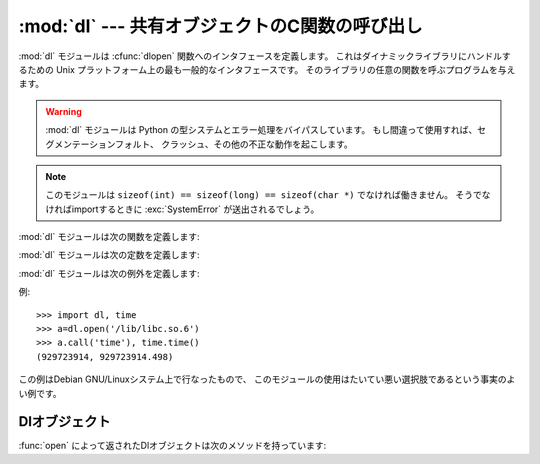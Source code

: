 
:mod:`dl` --- 共有オブジェクトのC関数の呼び出し
===============================================

.. module:: dl
   :platform: Unix
   :synopsis: 共有オブジェクトのC関数の呼び出し
   :deprecated:
   
.. deprecated:: 2.6
    :mod:`dl` モジュールは Python 3.0 で削除されました。代わりに :mod:`ctypes`
    モジュールを使ってください。
   
.. sectionauthor:: Moshe Zadka <moshez@zadka.site.co.il>

:mod:`dl` モジュールは :cfunc:`dlopen` 関数へのインタフェースを定義します。
これはダイナミックライブラリにハンドルするための
Unix プラットフォーム上の最も一般的なインタフェースです。
そのライブラリの任意の関数を呼ぶプログラムを与えます。

.. warning::

   :mod:`dl` モジュールは Python の型システムとエラー処理をバイパスしています。
   もし間違って使用すれば、セグメンテーションフォルト、
   クラッシュ、その他の不正な動作を起こします。

.. note::

   このモジュールは ``sizeof(int) == sizeof(long) == sizeof(char *)`` でなければ働きません。
   そうでなければimportするときに :exc:`SystemError` が送出されるでしょう。

:mod:`dl` モジュールは次の関数を定義します:


.. function:: open(name[, mode=RTLD_LAZY])

   共有オブジェクトファイルを開いて、ハンドルを返します。
   モードは遅延結合(:const:`RTLD_LAZY`)または即時結合(:const:`RTLD_NOW`) を表します。
   デフォルトは :const:`RTLD_LAZY` です。
   いくつかのシステムは :const:`RTLD_NOW` をサポートしていないことに注意してください。

   返り値は :class:`dlobject` です。

:mod:`dl` モジュールは次の定数を定義します:


.. data:: RTLD_LAZY

   :func:`open` の引数として使います。


.. data:: RTLD_NOW

   :func:`open` の引数として使います。
   即時結合をサポートしないシステムでは、この定数がモジュールに現われないことに注意してください。
   最大のポータビリティを求めるならば、システムが即時結合をサポートするかどうかを決定するために :func:`hasattr` を使用してください。

:mod:`dl` モジュールは次の例外を定義します:


.. exception:: error

   動的なロードやリンクルーチンの内部でエラーが生じたときに送出される例外です。

例::

   >>> import dl, time
   >>> a=dl.open('/lib/libc.so.6')
   >>> a.call('time'), time.time()
   (929723914, 929723914.498)

この例はDebian GNU/Linuxシステム上で行なったもので、
このモジュールの使用はたいてい悪い選択肢であるという事実のよい例です。


.. _dl-objects:

Dlオブジェクト
--------------

:func:`open` によって返されたDlオブジェクトは次のメソッドを持っています:


.. method:: dl.close()

   メモリーを除く全てのリソースを解放します。


.. method:: dl.sym(name)

   *name* という名前の関数が参照された共有オブジェクトに存在する場合、
   そのポインター(整数値)を返します。存在しない場合 ``None`` を返します。
   これは次のように使えます::

      >>> if a.sym('time'): 
      ...     a.call('time')
      ... else: 
      ...     time.time()

   (0は *NULL* ポインターであるので、この関数は0でない数を返すだろうということに注意してください)


.. method:: dl.call(name[, arg1[, arg2...]])

   参照された共有オブジェクトの *name* という名前の関数を呼出します。
   引数は、Python整数(そのまま渡される)、Python文字列(ポインターが渡される)、
   ``None`` (*NULL* として渡される)
   のどれかでなければいけません。
   Pythonはその文字列が変化させられるのを好まないので、
   文字列は :ctype:`const char*` として関数に渡されるべきであることに注意してください。

   最大で10個の引数が渡すことができ、与えられない引数は ``None`` として扱われます。
   関数の返り値は C :ctype:`long` (Python整数である)です。

